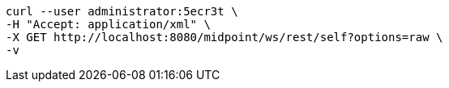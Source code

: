 :page-visibility: hidden
[source,bash]
----
curl --user administrator:5ecr3t \
-H "Accept: application/xml" \
-X GET http://localhost:8080/midpoint/ws/rest/self?options=raw \
-v
----
